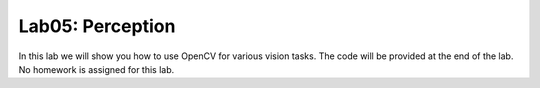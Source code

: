 =================
Lab05: Perception
=================

In this lab we will show you how to use OpenCV for various vision tasks.
The code will be provided at the end of the lab.
No homework is assigned for this lab.
